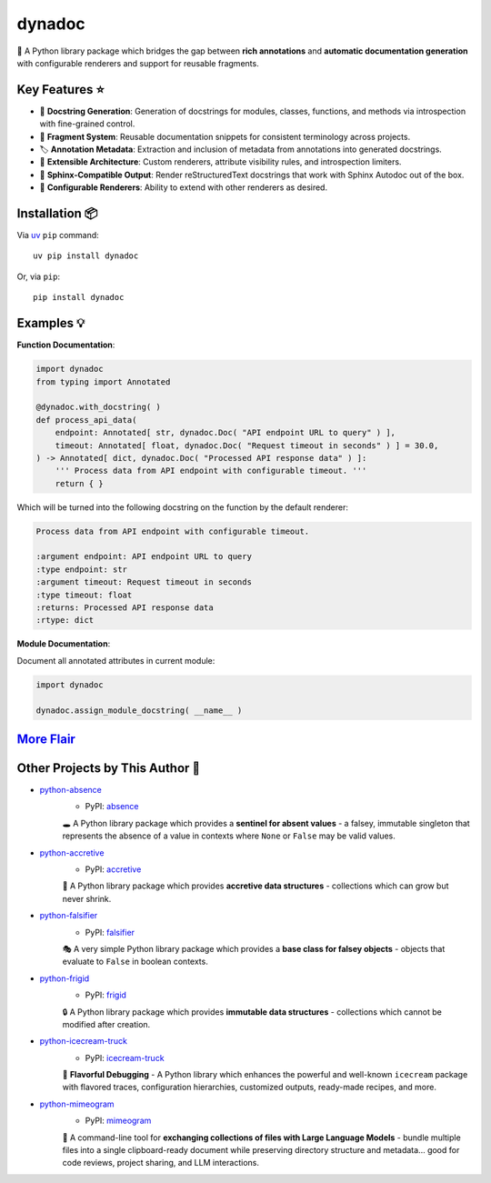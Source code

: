 .. vim: set fileencoding=utf-8:
.. -*- coding: utf-8 -*-
.. +--------------------------------------------------------------------------+
   |                                                                          |
   | Licensed under the Apache License, Version 2.0 (the "License");          |
   | you may not use this file except in compliance with the License.         |
   | You may obtain a copy of the License at                                  |
   |                                                                          |
   |     http://www.apache.org/licenses/LICENSE-2.0                           |
   |                                                                          |
   | Unless required by applicable law or agreed to in writing, software      |
   | distributed under the License is distributed on an "AS IS" BASIS,        |
   | WITHOUT WARRANTIES OR CONDITIONS OF ANY KIND, either express or implied. |
   | See the License for the specific language governing permissions and      |
   | limitations under the License.                                           |
   |                                                                          |
   +--------------------------------------------------------------------------+

*******************************************************************************
                                    dynadoc
*******************************************************************************

.. image:: https://img.shields.io/pypi/v/dynadoc
   :alt: Package Version
   :target: https://pypi.org/project/dynadoc/

.. image:: https://img.shields.io/pypi/status/dynadoc
   :alt: PyPI - Status
   :target: https://pypi.org/project/dynadoc/

.. image:: https://github.com/emcd/python-dynadoc/actions/workflows/tester.yaml/badge.svg?branch=master&event=push
   :alt: Tests Status
   :target: https://github.com/emcd/python-dynadoc/actions/workflows/tester.yaml

.. image:: https://emcd.github.io/python-dynadoc/coverage.svg
   :alt: Code Coverage Percentage
   :target: https://github.com/emcd/python-dynadoc/actions/workflows/tester.yaml

.. image:: https://img.shields.io/github/license/emcd/python-dynadoc
   :alt: Project License
   :target: https://github.com/emcd/python-dynadoc/blob/master/LICENSE.txt

.. image:: https://img.shields.io/pypi/pyversions/dynadoc
   :alt: Python Versions
   :target: https://pypi.org/project/dynadoc/


📝 A Python library package which bridges the gap between **rich annotations**
and **automatic documentation generation** with configurable renderers and
support for reusable fragments.

Key Features ⭐
===============================================================================

* 🔄 **Docstring Generation**: Generation of docstrings for modules, classes,
  functions, and methods via introspection with fine-grained control.
* 🧩 **Fragment System**: Reusable documentation snippets for consistent
  terminology across projects.
* 🏷️ **Annotation Metadata**: Extraction and inclusion of metadata from
  annotations into generated docstrings.
* 🔌 **Extensible Architecture**: Custom renderers, attribute visibility rules,
  and introspection limiters.
* 📖 **Sphinx-Compatible Output**: Render reStructuredText docstrings that work
  with Sphinx Autodoc out of the box.
* 🎨 **Configurable Renderers**: Ability to extend with other renderers as
  desired.

Installation 📦
===============================================================================

Via `uv <https://github.com/astral-sh/uv/blob/main/README.md>`_ ``pip``
command::

    uv pip install dynadoc

Or, via ``pip``::

    pip install dynadoc

Examples 💡
===============================================================================

.. Please see the `examples directory
   <https://github.com/emcd/python-dynadoc/tree/master/documentation/examples>`_.

**Function Documentation**:

.. code-block:: python

    import dynadoc
    from typing import Annotated

    @dynadoc.with_docstring( )
    def process_api_data(
        endpoint: Annotated[ str, dynadoc.Doc( "API endpoint URL to query" ) ],
        timeout: Annotated[ float, dynadoc.Doc( "Request timeout in seconds" ) ] = 30.0,
    ) -> Annotated[ dict, dynadoc.Doc( "Processed API response data" ) ]:
        ''' Process data from API endpoint with configurable timeout. '''
        return { }

Which will be turned into the following docstring on the function by the
default renderer:

.. code-block:: text

    Process data from API endpoint with configurable timeout.

    :argument endpoint: API endpoint URL to query
    :type endpoint: str
    :argument timeout: Request timeout in seconds
    :type timeout: float
    :returns: Processed API response data
    :rtype: dict

**Module Documentation**:

Document all annotated attributes in current module:

.. code-block:: python

    import dynadoc

    dynadoc.assign_module_docstring( __name__ )

`More Flair <https://www.imdb.com/title/tt0151804/characters/nm0431918>`_
===============================================================================

.. image:: https://img.shields.io/github/last-commit/emcd/python-dynadoc
   :alt: GitHub last commit
   :target: https://github.com/emcd/python-dynadoc

.. image:: https://img.shields.io/endpoint?url=https://raw.githubusercontent.com/copier-org/copier/master/img/badge/badge-grayscale-inverted-border-orange.json
   :alt: Copier
   :target: https://github.com/copier-org/copier

.. image:: https://img.shields.io/badge/%F0%9F%A5%9A-Hatch-4051b5.svg
   :alt: Hatch
   :target: https://github.com/pypa/hatch

.. image:: https://img.shields.io/badge/pre--commit-enabled-brightgreen?logo=pre-commit
   :alt: pre-commit
   :target: https://github.com/pre-commit/pre-commit

.. image:: https://microsoft.github.io/pyright/img/pyright_badge.svg
   :alt: Pyright
   :target: https://microsoft.github.io/pyright

.. image:: https://img.shields.io/endpoint?url=https://raw.githubusercontent.com/astral-sh/ruff/main/assets/badge/v2.json
   :alt: Ruff
   :target: https://github.com/astral-sh/ruff

.. image:: https://img.shields.io/pypi/implementation/dynadoc
   :alt: PyPI - Implementation
   :target: https://pypi.org/project/dynadoc/

.. image:: https://img.shields.io/pypi/wheel/dynadoc
   :alt: PyPI - Wheel
   :target: https://pypi.org/project/dynadoc/


Other Projects by This Author 🌟
===============================================================================


* `python-absence <https://github.com/emcd/python-absence>`_
    - PyPI: `absence <https://pypi.org/project/absence/>`_

    🕳️ A Python library package which provides a **sentinel for absent values** - a falsey, immutable singleton that represents the absence of a value in contexts where ``None`` or ``False`` may be valid values.
* `python-accretive <https://github.com/emcd/python-accretive>`_
    - PyPI: `accretive <https://pypi.org/project/accretive/>`_

    🌌 A Python library package which provides **accretive data structures** - collections which can grow but never shrink.
* `python-falsifier <https://github.com/emcd/python-falsifier>`_
    - PyPI: `falsifier <https://pypi.org/project/falsifier/>`_

    🎭 A very simple Python library package which provides a **base class for falsey objects** - objects that evaluate to ``False`` in boolean contexts.
* `python-frigid <https://github.com/emcd/python-frigid>`_
    - PyPI: `frigid <https://pypi.org/project/frigid/>`_

    🔒 A Python library package which provides **immutable data structures** - collections which cannot be modified after creation.
* `python-icecream-truck <https://github.com/emcd/python-icecream-truck>`_
    - PyPI: `icecream-truck <https://pypi.org/project/icecream-truck/>`_

    🍦 **Flavorful Debugging** - A Python library which enhances the powerful and well-known ``icecream`` package with flavored traces, configuration hierarchies, customized outputs, ready-made recipes, and more.
* `python-mimeogram <https://github.com/emcd/python-mimeogram>`_
    - PyPI: `mimeogram <https://pypi.org/project/mimeogram/>`_

    📨 A command-line tool for **exchanging collections of files with Large Language Models** - bundle multiple files into a single clipboard-ready document while preserving directory structure and metadata... good for code reviews, project sharing, and LLM interactions.
